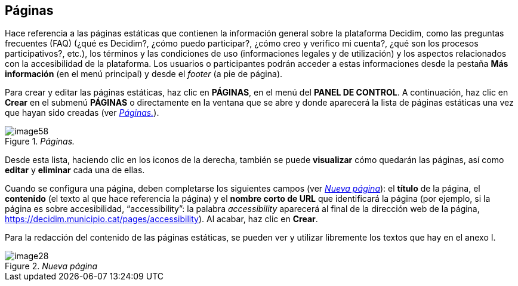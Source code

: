 [[h.41mghml]]
== Páginas

Hace referencia a las páginas estáticas que contienen la información general sobre la plataforma Decidim, como las preguntas frecuentes (FAQ) (¿qué es Decidim?, ¿cómo puedo participar?, ¿cómo creo y verifico mi cuenta?, ¿qué son los procesos participativos?, etc.), los términos y las condiciones de uso (informaciones legales y de utilización) y los aspectos relacionados con la accesibilidad de la plataforma. Los usuarios o participantes podrán acceder a estas informaciones desde la pestaña *Más información* (en el menú principal) y desde el _footer_ (a pie de página).

Para crear y editar las páginas estáticas, haz clic en *PÁGINAS*, en el menú del *PANEL DE CONTROL*. A continuación, haz clic en *Crear* en el submenú *PÁGINAS* o directamente en la ventana que se abre y donde aparecerá la lista de páginas estáticas una vez que hayan sido creadas (ver <<image58-fig>>).

[#image58-fig]
._Páginas._
image::images/image58.png[]

Desde esta lista, haciendo clic en los iconos de la derecha, también se puede *visualizar* cómo quedarán las páginas, así como *editar* y *eliminar* cada una de ellas.

Cuando se configura una página, deben completarse los siguientes campos (ver <<image28-fig>>): el *título* de la página, el *contenido* (el texto al que hace referencia la página) y el *nombre corto de URL* que identificará la página (por ejemplo, si la página es sobre accesibilidad, “accessibility”: la palabra _accessibility_ aparecerá al final de la dirección web de la página, https://decidim.municipio.cat/pages/accessibility). Al acabar, haz clic en *Crear*.

Para la redacción del contenido de las páginas estáticas, se pueden ver y utilizar libremente los textos que hay en el anexo I.

[#image28-fig]
._Nueva página_
image::images/image28.png[]
